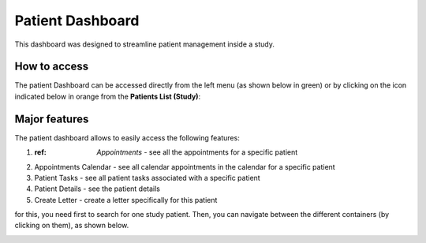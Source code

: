 Patient Dashboard
####################

This dashboard was designed to streamline patient management inside a study.

How to access
****************

The patient Dashboard can be accessed directly from the left menu (as shown below in green) or by clicking on the icon indicated below in orange from the **Patients List (Study)**:

.. image:: PatDashboard.png

Major features
****************

The patient dashboard allows to easily access the following features:

1. :ref: `Appointments` - see all the appointments for a specific patient
2. Appointments Calendar - see all calendar appointments in the calendar for a specific patient
3. Patient Tasks - see all patient tasks associated with a specific patient
4. Patient Details - see the patient details
5. Create Letter - create a letter specifically for this patient

for this, you need first to search for one study patient. Then, you can navigate between the different containers (by clicking on them), as shown below.

.. image:: PatDashboard2.png

